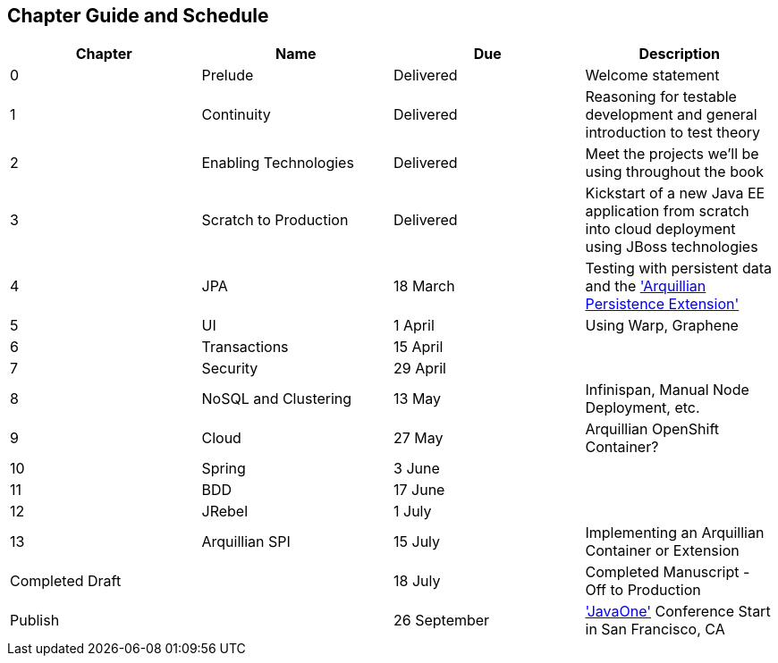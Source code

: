 == Chapter Guide and Schedule

[options="header"]
|===================================
|Chapter|Name|Due|Description
|0|Prelude|Delivered|Welcome statement
|1|Continuity|Delivered|Reasoning for testable development and general introduction to test theory
|2|Enabling Technologies|Delivered|Meet the projects we'll be using throughout the book
|3|Scratch to Production|Delivered|Kickstart of a new Java EE application from scratch into cloud deployment using JBoss technologies
|4|JPA|18 March|Testing with persistent data and the http://arquillian.org/guides/testing_java_persistence/['Arquillian Persistence Extension']
|5|UI|1 April|Using Warp, Graphene
|6|Transactions|15 April|
|7|Security|29 April|
|8|NoSQL and Clustering|13 May|Infinispan, Manual Node Deployment, etc.
|9|Cloud|27 May|Arquillian OpenShift Container?
|10|Spring|3 June|
|11|BDD|17 June|
|12|JRebel|1 July|
|13|Arquillian SPI|15 July|Implementing an Arquillian Container or Extension
2+|Completed Draft|18 July|Completed Manuscript - Off to Production
2+|Publish|26 September|http://www.oracle.com/javaone/location/index.html['JavaOne'] Conference Start in San Francisco, CA
|===================================
